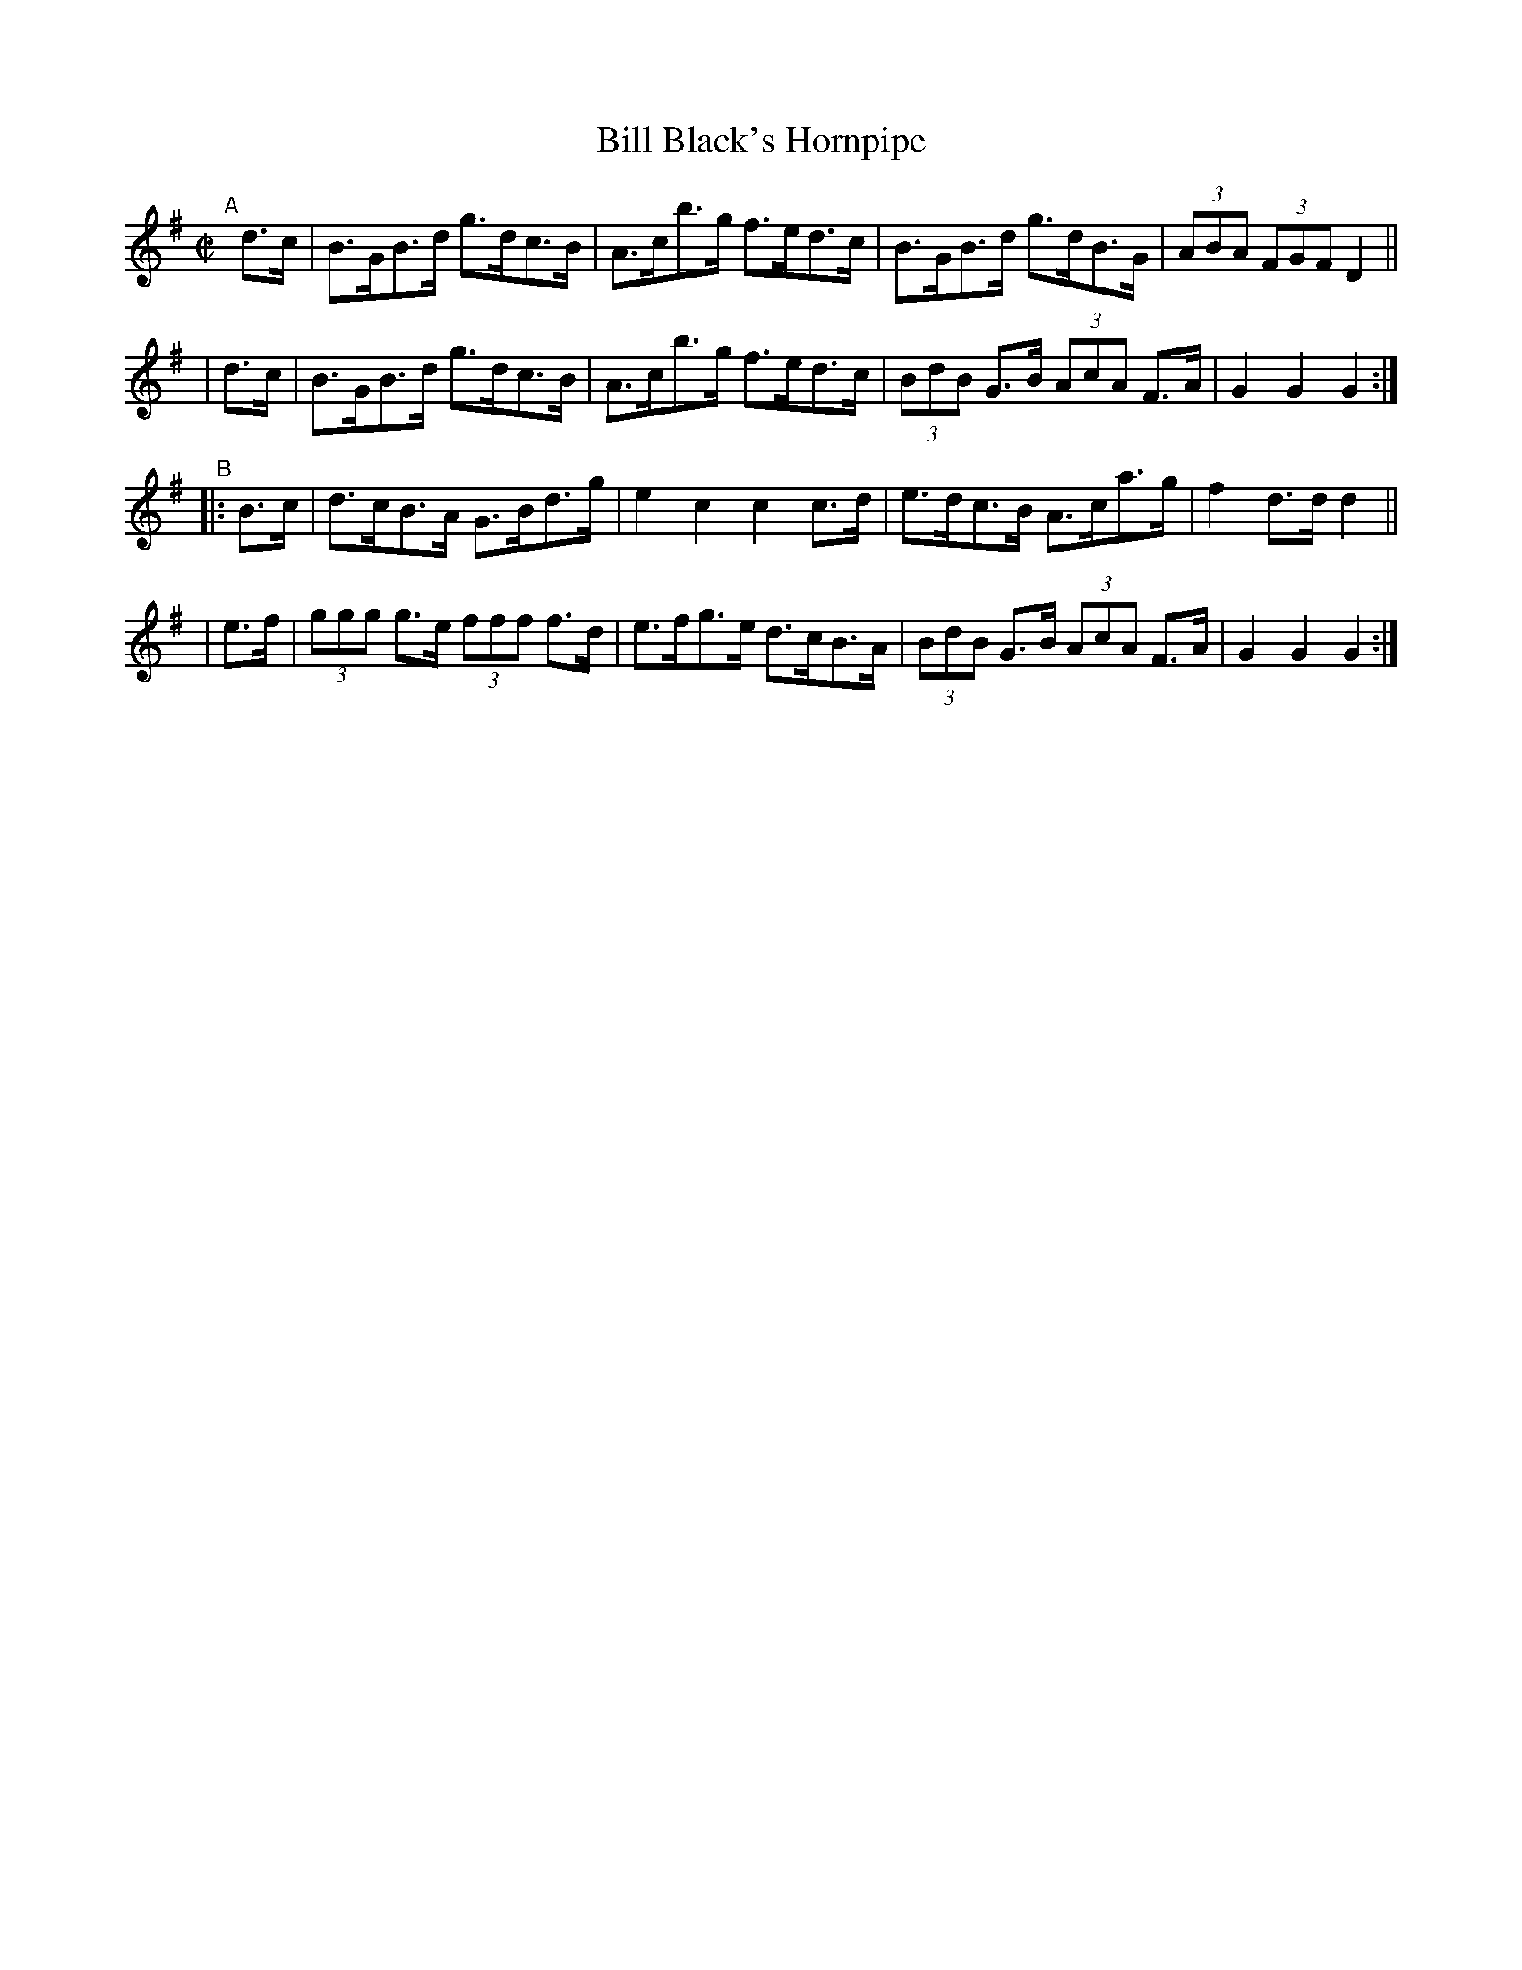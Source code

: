 X: 886
T: Bill Black's Hornpipe
R: hornpipe
%S: s:4 b:16(4+4+4+4)
B: Francis O'Neill: "The Dance Music of Ireland" (1907) #886
Z: Transcribed by Frank Nordberg - http://www.musicaviva.com
F: http://www.musicaviva.com/abc/tunes/ireland/oneill-1001/0886/oneill-1001-0886-1.abc
M: C|
L: 1/8
K: G
"^A"[|]\
  d>c | B>GB>d g>dc>B | A>cb>g f>ed>c | B>GB>d g>dB>G | (3ABA (3FGF D2 ||
| d>c | B>GB>d g>dc>B | A>cb>g f>ed>c | (3BdB G>B (3AcA F>A | G2G2 G2 :|
"^B"\
|:B>c | d>cB>A G>Bd>g | e2c2   c2c>d  | e>dc>B A>ca>g | f2d>d d2 ||
| e>f | (3ggg g>e (3fff f>d | e>fg>e d>cB>A | (3BdB G>B (3AcA F>A | G2G2 G2 :|
